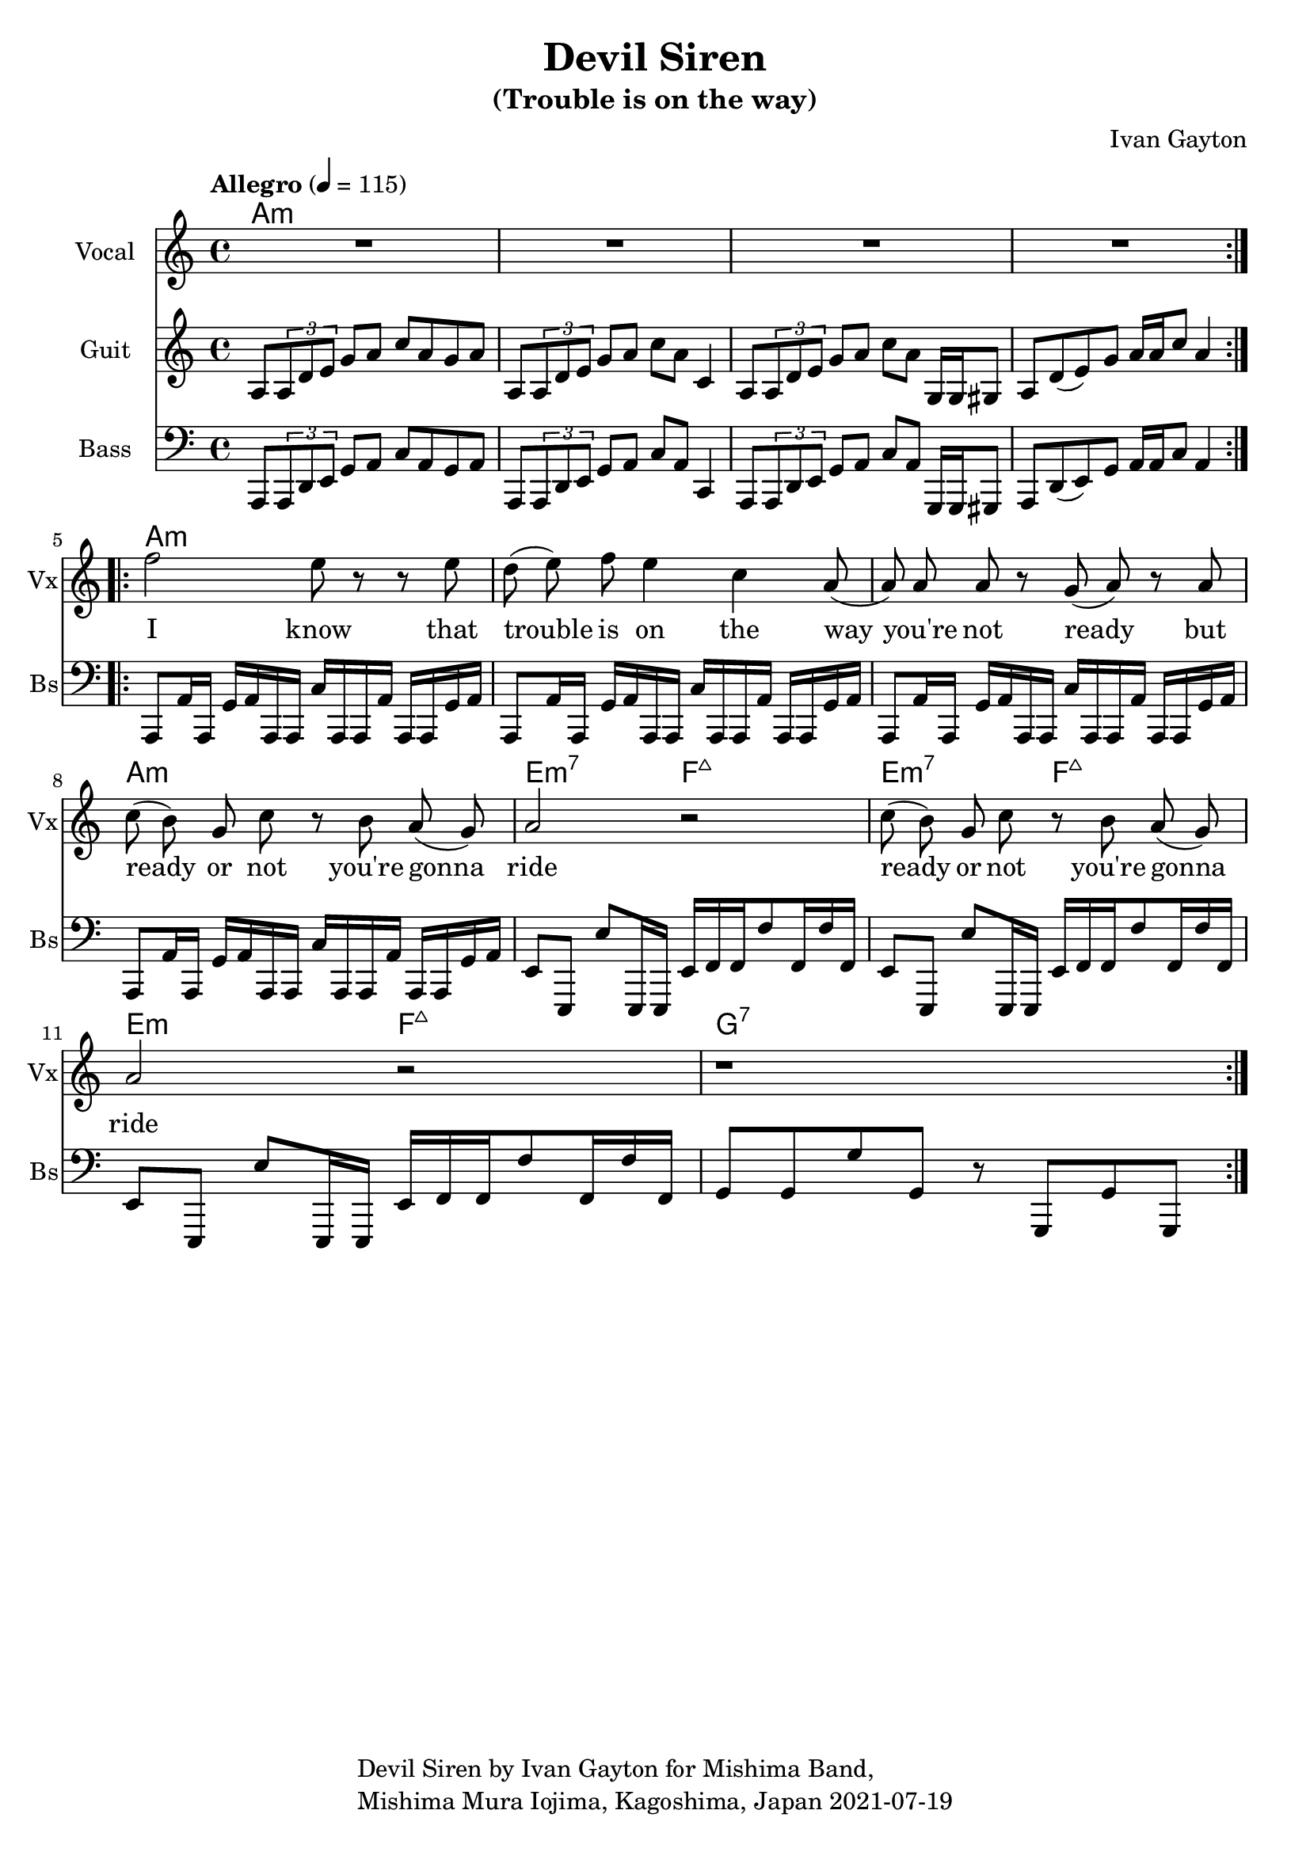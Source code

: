 \version "2.18.2"

\header {
  title = "Devil Siren"
  subtitle = "(Trouble is on the way)"
  composer = "Ivan Gayton"
  tagline = \markup {
    \column {
      "Devil Siren by Ivan Gayton for Mishima Band,"
      "Mishima Mura Iojima, Kagoshima, Japan 2021-07-19"
    }
  }
}

vocal_melody = \relative c' {
  \clef treble
  \key a \minor
  \time 4/4
  f'2 e8 r r e| d( e) f e4 c a8( | a)  a a r g( a) r a
  c8( b) g c r b a( g) | a2 r |
  c8( b) g c r b a( g) | a2 r |
  r1 |
}

line = {
  a8 \tuplet 3/1 { a d e } g a c a g a
  a,8 \tuplet 3/1 { a d e } g a c a c,4
  a8 \tuplet 3/1 { a d e } g a c a g,16 g gis8
  a d8( e) g a16 a c8 a4 
}

bass_intro = \relative c, {
  \clef bass
  \key a \minor
  \time 4/4
  \line
}

guitar_line = \relative c' {
  \clef treble
  \key a \minor
  \time 4/4
  \tempo "Allegro" 4 = 115
  \line
}

aslap = {
  a,8 a'16 a, g' a a, a c' a, a a' a, a g' a
}
eslap = {
  e8 e, e'' e,,16 e e' f f f'8 f,16 f' f,
}

bass_line = \relative c {
  \clef bass
  \key a \minor
  \time 4/4
  \aslap \aslap \aslap \aslap
  \eslap \eslap \eslap
  g8 g g' g, r g, g' g,
}

text = \lyricmode {
  I know that trouble is on the way 
  you're not ready but
  ready or not you're gonna ride
  ready or not you're gonna ride
}

intro_chords = \chordmode {
  a1:m a:m a:m a:m
}
guitar_comp = \chordmode {
  a1:m a:m a:m a:m e2:m7 f:7+ e:m7 f:7+ e:m f:7+ g1:7
}

\score {
  <<
    \new ChordNames {
      \set chordChanges = ##t % if no change, don't show
      { \intro_chords \guitar_comp }
    }
    \new Staff \with {
      instrumentName = "Vocal" shortInstrumentName = "Vx"
    } <<
      \set Staff.explicitClefVisibility = #'#(#f #t #t)
      \new Voice = "vox" { \autoBeamOff R1*4 \repeat volta 2 { \vocal_melody } \break }
      \new Lyrics \lyricsto "vox" { \text }
    >>
    \new Staff \with {
      instrumentName = "Guit" shortInstrumentName = "Gt"
    } <<
      \new Voice = "guit" { \autoBeamOn \repeat volta 2 {\guitar_line } \break }
    >>
    \new Staff \with {
      instrumentName = "Bass" shortInstrumentName = "Bs"
    } <<
      \new Voice = "bass" { \autoBeamOn \bass_intro \bass_line }
    >> 
  >>
  \layout { 
    \context { \Staff \RemoveEmptyStaves }
    \override Score.TimeSignature.break-visibility = #all-invisible
  }
  \midi { }
}


